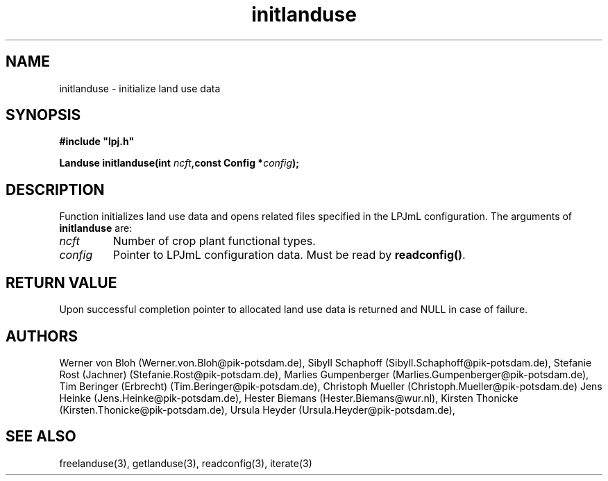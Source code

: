 .TH initlanduse 3  "January 9, 2013" "version 4.0.001" "LPJmL programmers manual"
.SH NAME
initlanduse \- initialize land use data
.SH SYNOPSIS
.nf
\fB#include "lpj.h"

Landuse initlanduse(int \fIncft\fB,const Config *\fIconfig\fB);\fP

.fi
.SH DESCRIPTION
Function initializes land use data and opens related files specified in the LPJmL configuration.
The arguments of \fBinitlanduse\fP are:
.TP
.I ncft
Number of crop plant functional types.
.TP
.I config
Pointer to LPJmL configuration data. Must be read by \fBreadconfig()\fP.
.SH RETURN VALUE
Upon successful completion pointer to allocated land use data is returned and NULL in case of failure.
.SH AUTHORS
Werner von Bloh (Werner.von.Bloh@pik-potsdam.de),
Sibyll Schaphoff (Sibyll.Schaphoff@pik-potsdam.de),
Stefanie Rost (Jachner) (Stefanie.Rost@pik-potsdam.de),
Marlies Gumpenberger (Marlies.Gumpenberger@pik-potsdam.de),
Tim Beringer (Erbrecht) (Tim.Beringer@pik-potsdam.de),
Christoph Mueller (Christoph.Mueller@pik-potsdam.de)
Jens Heinke (Jens.Heinke@pik-potsdam.de),
Hester Biemans (Hester.Biemans@wur.nl),
Kirsten Thonicke (Kirsten.Thonicke@pik-potsdam.de),
Ursula Heyder (Ursula.Heyder@pik-potsdam.de),

.SH SEE ALSO
freelanduse(3), getlanduse(3), readconfig(3), iterate(3) 
